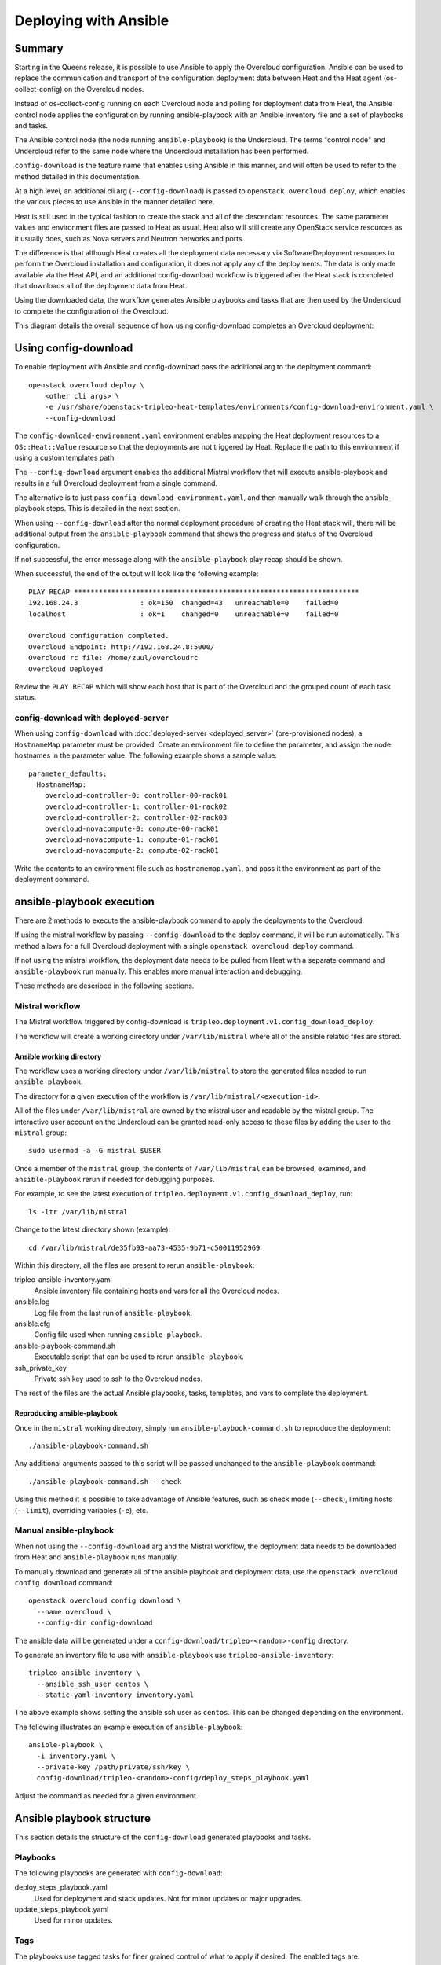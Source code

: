 .. _config_download:

Deploying with Ansible
======================

Summary
-------

Starting in the Queens release, it is possible to use Ansible to apply the
Overcloud configuration. Ansible can be used to replace the communication and
transport of the configuration deployment data between Heat and the Heat agent
(os-collect-config) on the Overcloud nodes.

Instead of os-collect-config running on each Overcloud node and polling for
deployment data from Heat, the Ansible control node applies the configuration by
running ansible-playbook with an Ansible inventory file and a set of playbooks
and tasks.

The Ansible control node (the node running ``ansible-playbook``) is the
Undercloud. The terms "control node" and Undercloud refer to the same node
where the Undercloud installation has been performed.

``config-download`` is the feature name that enables using Ansible in this
manner, and will often be used to refer to the method detailed in this
documentation.

At a high level, an additional cli arg (``--config-download``) is passed to
``openstack overcloud deploy``, which enables the various pieces to use
Ansible in the manner detailed here.

Heat is still used in the typical fashion to create the stack and all of the
descendant resources. The same parameter values and environment files are
passed to Heat as usual. Heat also will still create any OpenStack service
resources as it usually does, such as Nova servers and Neutron networks and
ports.

The difference is that although Heat creates all the deployment data necessary
via SoftwareDeployment resources to perform the Overcloud installation and
configuration, it does not apply any of the deployments. The data is only made
available via the Heat API, and an additional config-download workflow is
triggered after the Heat stack is completed that downloads all of the
deployment data from Heat.

Using the downloaded data, the workflow generates Ansible playbooks and tasks
that are then used by the Undercloud to complete the configuration of the
Overcloud.

This diagram details the overall sequence of how using config-download
completes an Overcloud deployment:

.. image:: ../_images/tripleo_ansible_arch.png
    :scale: 40%


Using config-download
---------------------
To enable deployment with Ansible and config-download pass the additional arg
to the deployment command::

    openstack overcloud deploy \
        <other cli args> \
        -e /usr/share/openstack-tripleo-heat-templates/environments/config-download-environment.yaml \
        --config-download

The ``config-download-environment.yaml`` environment enables mapping the Heat
deployment resources to a ``OS::Heat::Value`` resource so that the deployments
are not triggered by Heat. Replace the path to this environment if using a
custom templates path.

The ``--config-download`` argument enables the additional Mistral workflow that
will execute ansible-playbook and results in a full Overcloud deployment from a
single command.

The alternative is to just pass ``config-download-environment.yaml``, and then
manually walk through the ansible-playbook steps. This is detailed in the next
section.

When using ``--config-download`` after the normal deployment procedure of
creating the Heat stack will, there will be additional output from the
``ansible-playbook`` command that shows the progress and status of the
Overcloud configuration.

If not successful, the error message along with the ``ansible-playbook`` play
recap should be shown.

When successful, the end of the output will look like the following example::

    PLAY RECAP *********************************************************************
    192.168.24.3               : ok=150  changed=43   unreachable=0    failed=0
    localhost                  : ok=1    changed=0    unreachable=0    failed=0

    Overcloud configuration completed.
    Overcloud Endpoint: http://192.168.24.8:5000/
    Overcloud rc file: /home/zuul/overcloudrc
    Overcloud Deployed

Review the ``PLAY RECAP`` which will show each host that is part of the
Overcloud and the grouped count of each task status.

config-download with deployed-server
^^^^^^^^^^^^^^^^^^^^^^^^^^^^^^^^^^^^
When using ``config-download`` with :doc:`deployed-server <deployed_server>`
(pre-provisioned nodes), a ``HostnameMap`` parameter must be provided. Create
an environment file to define the parameter, and assign the node hostnames in
the parameter value. The following example shows a sample value::

  parameter_defaults:
    HostnameMap:
      overcloud-controller-0: controller-00-rack01
      overcloud-controller-1: controller-01-rack02
      overcloud-controller-2: controller-02-rack03
      overcloud-novacompute-0: compute-00-rack01
      overcloud-novacompute-1: compute-01-rack01
      overcloud-novacompute-2: compute-02-rack01

Write the contents to an environment file such as ``hostnamemap.yaml``, and
pass it the environment as part of the deployment command.

ansible-playbook execution
--------------------------
There are 2 methods to execute the ansible-playbook command to apply the
deployments to the Overcloud.

If using the mistral workflow by passing ``--config-download`` to the deploy
command, it will be run automatically. This method allows for a full Overcloud
deployment with a single ``openstack overcloud deploy`` command.

If not using the mistral workflow, the deployment data needs to be pulled from
Heat with a separate command and ``ansible-playbook`` run manually. This
enables more manual interaction and debugging.

These methods are described in the following sections.

Mistral workflow
^^^^^^^^^^^^^^^^
The Mistral workflow triggered by config-download is
``tripleo.deployment.v1.config_download_deploy``.

The workflow will create a working directory under ``/var/lib/mistral`` where
all of the ansible related files are stored.

Ansible working directory
_________________________
The workflow uses a working directory under ``/var/lib/mistral`` to store the generated
files needed to run ``ansible-playbook``.

The directory for a given execution of the workflow is
``/var/lib/mistral/<execution-id>``.

All of the files under ``/var/lib/mistral`` are owned by the mistral user and
readable by the mistral group. The interactive user account on the Undercloud
can be granted read-only access to these files by adding the user to the
``mistral`` group::

    sudo usermod -a -G mistral $USER

Once a member of the ``mistral`` group, the contents of ``/var/lib/mistral``
can be browsed, examined, and ``ansible-playbook`` rerun if needed for
debugging purposes.

For example, to see the latest execution of
``tripleo.deployment.v1.config_download_deploy``, run::

    ls -ltr /var/lib/mistral

Change to the latest directory shown (example)::

    cd /var/lib/mistral/de35fb93-aa73-4535-9b71-c50011952969

Within this directory, all the files are present to rerun
``ansible-playbook``:

tripleo-ansible-inventory.yaml
  Ansible inventory file containing hosts and vars for all the Overcloud nodes.
ansible.log
  Log file from the last run of ``ansible-playbook``.
ansible.cfg
  Config file used when running ``ansible-playbook``.
ansible-playbook-command.sh
  Executable script that can be used to rerun ``ansible-playbook``.
ssh_private_key
  Private ssh key used to ssh to the Overcloud nodes.

The rest of the files are the actual Ansible playbooks, tasks, templates, and
vars to complete the deployment.

Reproducing ansible-playbook
____________________________
Once in the ``mistral`` working directory, simply run
``ansible-playbook-command.sh`` to reproduce the deployment::

    ./ansible-playbook-command.sh

Any additional arguments passed to this script will be passed unchanged to the
``ansible-playbook`` command::

    ./ansible-playbook-command.sh --check

Using this method it is possible to take advantage of Ansible features, such as
check mode (``--check``), limiting hosts (``--limit``), overriding variables
(``-e``), etc.

Manual ansible-playbook
^^^^^^^^^^^^^^^^^^^^^^^
When not using the ``--config-download`` arg and the Mistral workflow, the
deployment data needs to be downloaded from Heat and ``ansible-playbook`` runs
manually.

To manually download and generate all of the ansible playbook and deployment
data, use the ``openstack overcloud config download`` command::

    openstack overcloud config download \
      --name overcloud \
      --config-dir config-download

The ansible data will be generated under a
``config-download/tripleo-<random>-config`` directory.

To generate an inventory file to use with ``ansible-playbook`` use
``tripleo-ansible-inventory``::

    tripleo-ansible-inventory \
      --ansible_ssh_user centos \
      --static-yaml-inventory inventory.yaml

The above example shows setting the ansible ssh user as ``centos``. This can be
changed depending on the environment.

The following illustrates an example execution of ``ansible-playbook``::

    ansible-playbook \
      -i inventory.yaml \
      --private-key /path/private/ssh/key \
      config-download/tripleo-<random>-config/deploy_steps_playbook.yaml

Adjust the command as needed for a given environment.

Ansible playbook structure
--------------------------
This section details the structure of the ``config-download`` generated
playbooks and tasks.

Playbooks
^^^^^^^^^
The following playbooks are generated with ``config-download``:

deploy_steps_playbook.yaml
  Used for deployment and stack updates. Not for minor updates or major
  upgrades.
update_steps_playbook.yaml
  Used for minor updates.

Tags
^^^^
The playbooks use tagged tasks for finer grained control of what to apply if
desired. The enabled tags are:

facts
  Run fact gathering
overcloud
  Run all plays for overcloud deployment
pre_deploy_steps
  Run deployments that happen pre deploy_steps
host_prep_steps
  Run host_prep_tasks
deploy_steps
  Run deploy_steps
post_deploy_steps
  Run deployments that happen post deploy_steps
external
  Run all external deployments
external_deploy_steps
  Run all external deployments
